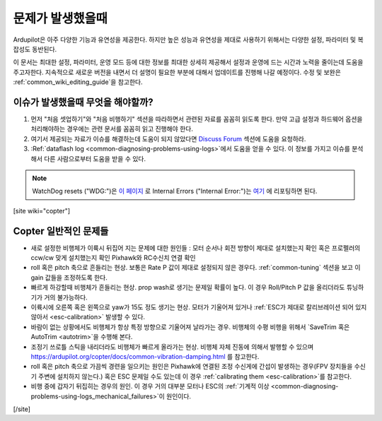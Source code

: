 .. _common-when-problems-arise:

===================
문제가 발생했을때
===================

Ardupilot은 아주 다양한 기능과 유연성을 제공한다. 하지만 높은 성능과 유연성을 제대로 사용하기 위해서는 다양한 설정, 파라미터 및 복잡성도 동반된다.

이 문서는 최대한 설정, 파라미터, 운영 모드 등에 대한 정보를 최대한 상세히 제공해서 설정과 운영에 드는 시간과 노력을 줄이는데 도움을 주고자한다. 지속적으로 새로운 버전을 내면서 더 설명이 필요한 부분에 대해서 업데이트를 진행해 나갈 예정이다. 수정 및 보완은 :ref:`common_wiki_editing_guide`을 참고한다.

이슈가 발생했을때 무엇을 해야할까?
===============================

1. 먼저 "처음 셋업하기"와 "처음 비행하기" 섹션을 따라하면서 관련된 자료를 꼼꼼히 읽도록 한다. 만약 고급 설정과 하드웨어 옵션을 처리해야하는 경우에는 관련 문서를 꼼꼼히 읽고 진행해야 한다.

2. 여기서 제공되는 자료가 이슈를 해결하는데 도움이 되지 않았다면 `Discuss Forum <https://discuss.ardupilot.org/>`__ 섹션에 도움을 요청하라. 

3. :Ref:`dataflash log <common-diagnosing-problems-using-logs>`에서 도움을 얻을 수 있다. 이 정보를 가지고 이슈를 분석해서 다른 사람으로부터 도움을 받을 수 있다.

.. note:: WatchDog resets ("WDG:")은 `이 페이지 <https://github.com/ArduPilot/ardupilot/issues/15915>`_ 로 Internal Errors ("Internal Error:")는 `여기 <https://github.com/ArduPilot/ardupilot/issues/15916>`_ 에 리포팅하면 된다.


[site wiki="copter"]


Copter 일반적인 문제들
======================

-  새로 설정한 비행체가 이륙시 뒤집어 지는 문제에 대한 원인들 :
   모터 순서나 회전 방향이 제대로 설치했는지 확인
   혹은 프로펠러의 ccw/cw 맞게 설치했는지 확인
   Pixhawk와 RC수신치 연결 확인  
-  roll 혹은 pitch 축으로 흔들리는 현상. 보통은 Rate P 값이 제대로 설정되지 않은 경우다. :ref:`common-tuning` 섹션을 보고 이 gain 값들을 조정하도록 한다.
-  빠르게 하강할때 비행체가 흔들리는 현상. prop wash로 생기는 문제일 확률이 높다. 이 경우 Roll/Pitch P 값을 올리더라도 튜닝하기가 거의 불가능하다.
-  이륙시에 오른쪽 혹은 왼쪽으로 yaw가 15도 정도 생기는 현상. 모터가 기울어져 있거나 :ref:`ESC가 제대로 칼리브레이션 되어 있지 않아서 <esc-calibration>` 발생할 수 있다.
-  바람이 없는 상황에서도 비행체가 항상 특정 방향으로 기울어져 날라가는 경우. 비행체의 수평 비행을 위해서 `SaveTrim 혹은 AutoTrim <autotrim>`을 수행해 본다.
-  조정기 쓰로틀 스틱을 내리더라도 비행체가 빠르게 올라가는 현상. 비행체 자체 진동에 의해서 발행할 수 있으며 https://ardupilot.org/copter/docs/common-vibration-damping.html 를 참고한다.
-  roll 혹은 pitch 축으로 가끔씩 경련을 일으키는 원인은
   Pixhawk에 연결된 조정 수신게에 간섭이 발생하는 경우(FPV 장치들을 수신기 주변에 설치하지 않는다.) 혹은 ESC 문제일 수도 있는데 이 경우 :ref:`calibrating them <esc-calibration>`를 참고한다.
-  비행 중에 갑자기 뒤집히는 경우의 원인. 이 경우 거의 대부분 모터나 ESC의 :ref:`기계적 이상 <common-diagnosing-problems-using-logs_mechanical_failures>`이 원인이다.
[/site]
